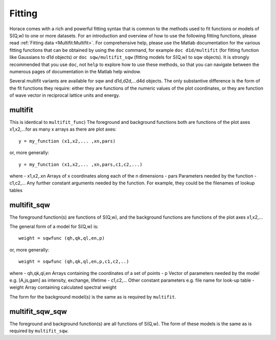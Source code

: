 
#######
Fitting
#######

Horace comes with a rich and powerful fitting syntax that is common to the methods used to fit functions or models of S(Q,w) to one or more datasets. For an introduction and overview of how to use the following fitting functions, please read :ref:`Fitting data <Multifit:Multifit>`. For comprehensive help, please use the Matlab documentation for the various fitting functions that can be obtained by using the ``doc`` command, for example ``doc d1d/multifit`` (for fitting function like Gaussians to d1d objects) or ``doc sqw/multifit_sqw`` (fitting models for S(Q,w) to sqw objects). It is strongly recommended that you use ``doc``, not ``help`` to explore how to use these methods, so that you can navigate between the numerous pages of documentation in the Matlab help window.

Several multifit variants are available for sqw and d1d,d2d,...d4d objects. The only substantive difference is the form of the fit functions they require: either they are functions of the numeric values of the plot coordinates, or they are function of wave vector in reciprocal lattice units and energy.

multifit
========

This is identical to ``multifit_func``)
The foreground and background functions both are functions of the plot axes x1,x2,...for as many x arrays as there are plot axes:

::

   y = my_function (x1,x2,... ,xn,pars)


or, more generally:

::

   y = my_function (x1,x2,... ,xn,pars,c1,c2,...)

where
- x1,x2,.xn Arrays of x coordinates along each of the n dimensions
- pars Parameters needed by the function
- c1,c2,... Any further constant arguments needed by the function. For example, they could be the filenames of lookup tables

multifit_sqw
============

The foreground function(s) are functions of S(Q,w), and the background functions are functions of the plot axes x1,x2,...

The general form of a model for S(Q,w) is:

::

   weight = sqwfunc (qh,qk,ql,en,p)


or, more generally:

::

   weight = sqwfunc (qh,qk,ql,en,p,c1,c2,..)


where
- qh,qk,ql,en Arrays containing the coordinates of a set of points
- p Vector of parameters needed by the model e.g. [A,js,gam] as intensity, exchange, lifetime
- c1,c2,... Other constant parameters e.g. file name for look-up table
- weight Array containing calculated spectral weight

The form for the background model(s) is the same as is required by ``multifit``.

multifit_sqw_sqw
================

The foreground and background function(s) are all functions of S(Q,w). The form of these models is the same as is required by ``multifit_sqw``.
